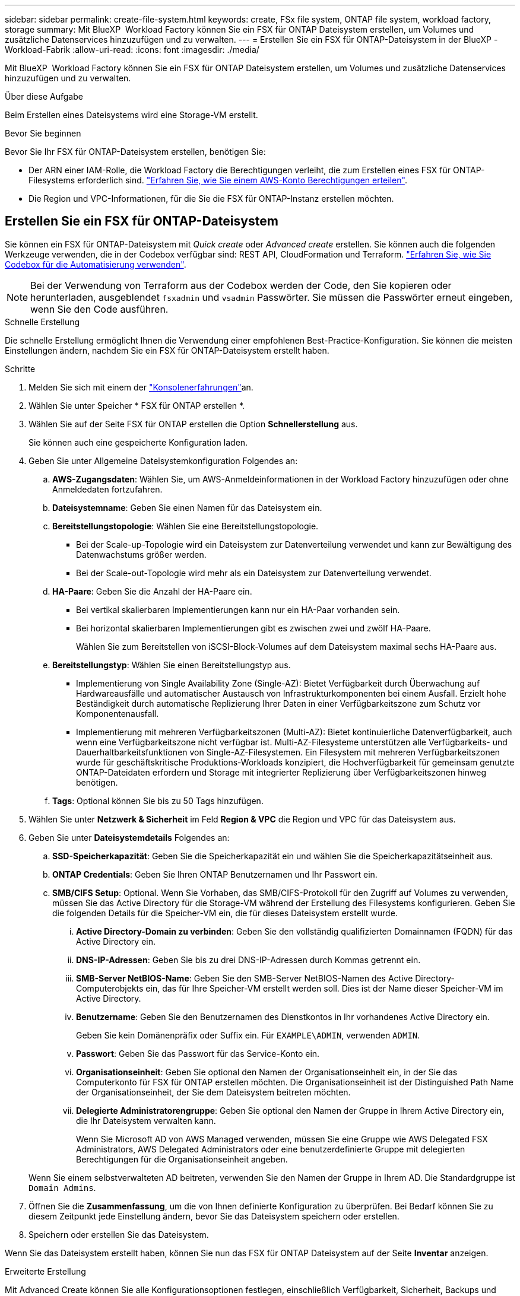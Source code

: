 ---
sidebar: sidebar 
permalink: create-file-system.html 
keywords: create, FSx file system, ONTAP file system, workload factory, storage 
summary: Mit BlueXP  Workload Factory können Sie ein FSX für ONTAP Dateisystem erstellen, um Volumes und zusätzliche Datenservices hinzuzufügen und zu verwalten. 
---
= Erstellen Sie ein FSX für ONTAP-Dateisystem in der BlueXP -Workload-Fabrik
:allow-uri-read: 
:icons: font
:imagesdir: ./media/


[role="lead"]
Mit BlueXP  Workload Factory können Sie ein FSX für ONTAP Dateisystem erstellen, um Volumes und zusätzliche Datenservices hinzuzufügen und zu verwalten.

.Über diese Aufgabe
Beim Erstellen eines Dateisystems wird eine Storage-VM erstellt.

.Bevor Sie beginnen
Bevor Sie Ihr FSX für ONTAP-Dateisystem erstellen, benötigen Sie:

* Der ARN einer IAM-Rolle, die Workload Factory die Berechtigungen verleiht, die zum Erstellen eines FSX für ONTAP-Filesystems erforderlich sind. link:https://docs.netapp.com/us-en/workload-setup-admin/add-credentials.html["Erfahren Sie, wie Sie einem AWS-Konto Berechtigungen erteilen"^].
* Die Region und VPC-Informationen, für die Sie die FSX für ONTAP-Instanz erstellen möchten.




== Erstellen Sie ein FSX für ONTAP-Dateisystem

Sie können ein FSX für ONTAP-Dateisystem mit _Quick create_ oder _Advanced create_ erstellen. Sie können auch die folgenden Werkzeuge verwenden, die in der Codebox verfügbar sind: REST API, CloudFormation und Terraform. link:https://docs.netapp.com/us-en/workload-setup-admin/use-codebox.html#how-to-use-codebox["Erfahren Sie, wie Sie Codebox für die Automatisierung verwenden"^].


NOTE: Bei der Verwendung von Terraform aus der Codebox werden der Code, den Sie kopieren oder herunterladen, ausgeblendet `fsxadmin` und `vsadmin` Passwörter. Sie müssen die Passwörter erneut eingeben, wenn Sie den Code ausführen.

[role="tabbed-block"]
====
.Schnelle Erstellung
--
Die schnelle Erstellung ermöglicht Ihnen die Verwendung einer empfohlenen Best-Practice-Konfiguration. Sie können die meisten Einstellungen ändern, nachdem Sie ein FSX für ONTAP-Dateisystem erstellt haben.

.Schritte
. Melden Sie sich mit einem der link:https://docs.netapp.com/us-en/workload-setup-admin/console-experiences.html["Konsolenerfahrungen"^]an.
. Wählen Sie unter Speicher * FSX für ONTAP erstellen *.
. Wählen Sie auf der Seite FSX für ONTAP erstellen die Option *Schnellerstellung* aus.
+
Sie können auch eine gespeicherte Konfiguration laden.

. Geben Sie unter Allgemeine Dateisystemkonfiguration Folgendes an:
+
.. *AWS-Zugangsdaten*: Wählen Sie, um AWS-Anmeldeinformationen in der Workload Factory hinzuzufügen oder ohne Anmeldedaten fortzufahren.
.. *Dateisystemname*: Geben Sie einen Namen für das Dateisystem ein.
.. *Bereitstellungstopologie*: Wählen Sie eine Bereitstellungstopologie.
+
*** Bei der Scale-up-Topologie wird ein Dateisystem zur Datenverteilung verwendet und kann zur Bewältigung des Datenwachstums größer werden.
*** Bei der Scale-out-Topologie wird mehr als ein Dateisystem zur Datenverteilung verwendet.


.. *HA-Paare*: Geben Sie die Anzahl der HA-Paare ein.
+
*** Bei vertikal skalierbaren Implementierungen kann nur ein HA-Paar vorhanden sein.
*** Bei horizontal skalierbaren Implementierungen gibt es zwischen zwei und zwölf HA-Paare.
+
Wählen Sie zum Bereitstellen von iSCSI-Block-Volumes auf dem Dateisystem maximal sechs HA-Paare aus.



.. *Bereitstellungstyp*: Wählen Sie einen Bereitstellungstyp aus.
+
*** Implementierung von Single Availability Zone (Single-AZ): Bietet Verfügbarkeit durch Überwachung auf Hardwareausfälle und automatischer Austausch von Infrastrukturkomponenten bei einem Ausfall. Erzielt hohe Beständigkeit durch automatische Replizierung Ihrer Daten in einer Verfügbarkeitszone zum Schutz vor Komponentenausfall.
*** Implementierung mit mehreren Verfügbarkeitszonen (Multi-AZ): Bietet kontinuierliche Datenverfügbarkeit, auch wenn eine Verfügbarkeitszone nicht verfügbar ist. Multi-AZ-Filesysteme unterstützen alle Verfügbarkeits- und Dauerhaltbarkeitsfunktionen von Single-AZ-Filesystemen. Ein Filesystem mit mehreren Verfügbarkeitszonen wurde für geschäftskritische Produktions-Workloads konzipiert, die Hochverfügbarkeit für gemeinsam genutzte ONTAP-Dateidaten erfordern und Storage mit integrierter Replizierung über Verfügbarkeitszonen hinweg benötigen.


.. *Tags*: Optional können Sie bis zu 50 Tags hinzufügen.


. Wählen Sie unter *Netzwerk & Sicherheit* im Feld *Region & VPC* die Region und VPC für das Dateisystem aus.
. Geben Sie unter *Dateisystemdetails* Folgendes an:
+
.. *SSD-Speicherkapazität*: Geben Sie die Speicherkapazität ein und wählen Sie die Speicherkapazitätseinheit aus.
.. *ONTAP Credentials*: Geben Sie Ihren ONTAP Benutzernamen und Ihr Passwort ein.
.. *SMB/CIFS Setup*: Optional. Wenn Sie Vorhaben, das SMB/CIFS-Protokoll für den Zugriff auf Volumes zu verwenden, müssen Sie das Active Directory für die Storage-VM während der Erstellung des Filesystems konfigurieren. Geben Sie die folgenden Details für die Speicher-VM ein, die für dieses Dateisystem erstellt wurde.
+
... *Active Directory-Domain zu verbinden*: Geben Sie den vollständig qualifizierten Domainnamen (FQDN) für das Active Directory ein.
... *DNS-IP-Adressen*: Geben Sie bis zu drei DNS-IP-Adressen durch Kommas getrennt ein.
... *SMB-Server NetBIOS-Name*: Geben Sie den SMB-Server NetBIOS-Namen des Active Directory-Computerobjekts ein, das für Ihre Speicher-VM erstellt werden soll. Dies ist der Name dieser Speicher-VM im Active Directory.
... *Benutzername*: Geben Sie den Benutzernamen des Dienstkontos in Ihr vorhandenes Active Directory ein.
+
Geben Sie kein Domänenpräfix oder Suffix ein. Für `EXAMPLE\ADMIN`, verwenden `ADMIN`.

... *Passwort*: Geben Sie das Passwort für das Service-Konto ein.
... *Organisationseinheit*: Geben Sie optional den Namen der Organisationseinheit ein, in der Sie das Computerkonto für FSX für ONTAP erstellen möchten. Die Organisationseinheit ist der Distinguished Path Name der Organisationseinheit, der Sie dem Dateisystem beitreten möchten.
... *Delegierte Administratorengruppe*: Geben Sie optional den Namen der Gruppe in Ihrem Active Directory ein, die Ihr Dateisystem verwalten kann.
+
Wenn Sie Microsoft AD von AWS Managed verwenden, müssen Sie eine Gruppe wie AWS Delegated FSX Administrators, AWS Delegated Administrators oder eine benutzerdefinierte Gruppe mit delegierten Berechtigungen für die Organisationseinheit angeben.

+
Wenn Sie einem selbstverwalteten AD beitreten, verwenden Sie den Namen der Gruppe in Ihrem AD. Die Standardgruppe ist `Domain Admins`.





. Öffnen Sie die *Zusammenfassung*, um die von Ihnen definierte Konfiguration zu überprüfen. Bei Bedarf können Sie zu diesem Zeitpunkt jede Einstellung ändern, bevor Sie das Dateisystem speichern oder erstellen.
. Speichern oder erstellen Sie das Dateisystem.


Wenn Sie das Dateisystem erstellt haben, können Sie nun das FSX für ONTAP Dateisystem auf der Seite *Inventar* anzeigen.

--
.Erweiterte Erstellung
--
Mit Advanced Create können Sie alle Konfigurationsoptionen festlegen, einschließlich Verfügbarkeit, Sicherheit, Backups und Wartung.

.Schritte
. Melden Sie sich mit einem der link:https://docs.netapp.com/us-en/workload-setup-admin/console-experiences.html["Konsolenerfahrungen"^]an.
. Wählen Sie unter Speicher * FSX für ONTAP erstellen *.
. Wählen Sie auf der Seite FSX für ONTAP erstellen die Option *Erweitertes Erstellen* aus.
+
Sie können auch eine gespeicherte Konfiguration laden.

. Geben Sie unter Allgemeine Dateisystemkonfiguration Folgendes an:
+
.. *AWS-Zugangsdaten*: Wählen Sie, um AWS-Anmeldeinformationen in der Workload Factory hinzuzufügen oder ohne Anmeldedaten fortzufahren.
.. *Dateisystemname*: Geben Sie einen Namen für das Dateisystem ein.
.. *Bereitstellungstopologie*: Wählen Sie eine Bereitstellungstopologie.
+
*** Bei der Scale-up-Topologie wird ein Dateisystem zur Datenverteilung verwendet und kann zur Bewältigung des Datenwachstums größer werden.
*** Bei der Scale-out-Topologie wird mehr als ein Dateisystem zur Datenverteilung verwendet.


.. *HA-Paare*: Geben Sie die Anzahl der HA-Paare ein.
+
*** Bei vertikal skalierbaren Implementierungen kann nur ein HA-Paar vorhanden sein.
*** Bei horizontal skalierbaren Implementierungen gibt es zwischen zwei und zwölf HA-Paare.
+
Um iSCSI-Blockvolumes auf dem Dateisystem bereitzustellen, wählen Sie nicht mehr als 6 HA-Paare aus.



.. *Bereitstellungstyp*: Wählen Sie einen Bereitstellungstyp aus.
+
*** Implementierung von Single Availability Zone (Single-AZ): Bietet Verfügbarkeit durch Überwachung auf Hardwareausfälle und automatischer Austausch von Infrastrukturkomponenten bei einem Ausfall. Erzielt hohe Beständigkeit durch automatische Replizierung Ihrer Daten in einer Verfügbarkeitszone zum Schutz vor Komponentenausfall.
*** Implementierung mit mehreren Verfügbarkeitszonen (Multi-AZ): Bietet kontinuierliche Datenverfügbarkeit, auch wenn eine Verfügbarkeitszone nicht verfügbar ist. Multi-AZ-Filesysteme unterstützen alle Verfügbarkeits- und Dauerhaltbarkeitsfunktionen von Single-AZ-Filesystemen. Ein Filesystem mit mehreren Verfügbarkeitszonen wurde für geschäftskritische Produktions-Workloads konzipiert, die Hochverfügbarkeit für gemeinsam genutzte ONTAP-Dateidaten erfordern und Storage mit integrierter Replizierung über Verfügbarkeitszonen hinweg benötigen.


.. *Tags*: Optional können Sie bis zu 50 Tags hinzufügen.


. Geben Sie unter Netzwerk und Sicherheit Folgendes an:
+
.. *Region & VPC*: Wählen Sie die Region und VPC für das Dateisystem.
.. *Sicherheitsgruppe*: Erstellen oder verwenden Sie eine vorhandene Sicherheitsgruppe.
.. *Verfügbarkeitszonen*: Wählen Sie Verfügbarkeitszonen und Subnetze aus.
+
*** Für Clusterknoten 1: Wählen Sie eine Verfügbarkeitszone und ein Subnetz aus.
*** Für Clusterknoten 2: Wählen Sie eine Verfügbarkeitszone und ein Subnetz aus.


.. *VPC Route tables*: Wählen Sie die VPC Route table, um den Client-Zugriff auf Volumes zu ermöglichen.
.. *IP-Adressbereich des Endpunkts*: Wählen Sie *unbewegter IP-Adressbereich außerhalb Ihres VPC* oder *Geben Sie einen IP-Adressbereich* ein und geben Sie einen IP-Adressbereich ein.
.. *Verschlüsselung*: Wählen Sie den Namen des Verschlüsselungsschlüssels aus der Dropdown-Liste aus.


. Geben Sie unter Dateisystemdetails Folgendes an:
+
.. *SSD-Speicherkapazität*: Geben Sie die Speicherkapazität ein und wählen Sie die Speicherkapazitätseinheit aus.
.. *Bereitgestellte IOPS*: Wählen Sie *automatisch* oder *vom Benutzer bereitgestellt*.
.. *Durchsatzkapazität pro HA-Paar*: Wählen Sie Durchsatzkapazität pro HA-Paar.
.. *ONTAP Credentials*: Geben Sie Ihren ONTAP Benutzernamen und Ihr Passwort ein.
.. *Storage VM Credentials*: Geben Sie Ihren Benutzernamen ein. Das Kennwort kann spezifisch für dieses Dateisystem sein, oder Sie verwenden das gleiche Kennwort, das für die ONTAP-Anmeldeinformationen eingegeben wurde.
.. *SMB/CIFS Setup*: Optional. Wenn Sie Vorhaben, das SMB/CIFS-Protokoll für den Zugriff auf Volumes zu verwenden, müssen Sie das Active Directory für die Storage-VM während der Erstellung des Filesystems konfigurieren. Geben Sie die folgenden Details für die Speicher-VM ein, die für dieses Dateisystem erstellt wurde.
+
... *Active Directory-Domain zu verbinden*: Geben Sie den vollständig qualifizierten Domainnamen (FQDN) für das Active Directory ein.
... *DNS-IP-Adressen*: Geben Sie bis zu drei DNS-IP-Adressen durch Kommas getrennt ein.
... *SMB-Server NetBIOS-Name*: Geben Sie den SMB-Server NetBIOS-Namen des Active Directory-Computerobjekts ein, das für Ihre Speicher-VM erstellt werden soll. Dies ist der Name dieser Speicher-VM im Active Directory.
... *Benutzername*: Geben Sie den Benutzernamen des Dienstkontos in Ihr vorhandenes Active Directory ein.
+
Geben Sie kein Domänenpräfix oder Suffix ein. Für `EXAMPLE\ADMIN`, verwenden `ADMIN`.

... *Passwort*: Geben Sie das Passwort für das Service-Konto ein.
... *Organisationseinheit*: Geben Sie optional den Namen der Organisationseinheit ein, in der Sie das Computerkonto für FSX für ONTAP erstellen möchten. Die Organisationseinheit ist der Distinguished Path Name der Organisationseinheit, der Sie dem Dateisystem beitreten möchten.
... *Delegierte Administratorengruppe*: Geben Sie optional den Namen der Gruppe in Ihrem Active Directory ein, die Ihr Dateisystem verwalten kann.
+
Wenn Sie Microsoft AD von AWS Managed verwenden, müssen Sie eine Gruppe wie AWS Delegated FSX Administrators, AWS Delegated Administrators oder eine benutzerdefinierte Gruppe mit delegierten Berechtigungen für die Organisationseinheit angeben.

+
Wenn Sie einem selbstverwalteten AD beitreten, verwenden Sie den Namen der Gruppe in Ihrem AD. Die Standardgruppe ist `Domain Admins`.





. Geben Sie unter Backup und Wartung Folgendes an:
+
.. *FSX für ONTAP-Sicherung*: Tägliche automatische Backups sind standardmäßig aktiviert. Bei Bedarf deaktivieren.
+
... *Automatische Backup-Aufbewahrungsfrist*: Geben Sie die Anzahl der Tage ein, um automatische Backups zu behalten.
... *Tägliches automatisches Backup-Fenster*: Wählen Sie entweder *Keine Präferenz* (für Sie wird eine tägliche Backup-Startzeit ausgewählt) oder *Startzeit für tägliche Backups auswählen* und eine Startzeit angeben.
... *Wöchentliches Wartungsfenster*: Wählen Sie entweder *Keine Präferenz* (eine wöchentliche Startzeit des Wartungsfensters wird für Sie ausgewählt) oder *Startzeit für 30-minütiges wöchentliches Wartungsfenster* und geben Sie eine Startzeit an.




. Speichern oder erstellen Sie das Dateisystem.


Wenn Sie das Dateisystem erstellt haben, können Sie nun das FSX für ONTAP Dateisystem auf der Seite *Inventar* anzeigen.

--
====
.Wie es weiter geht
Mit einem Dateisystem in Ihrem Speicher-Inventar können Sie link:create-volume.html["Erstellen von Volumes"]Ihr FSX für ONTAP-Dateisystem verwalten und für Ihre Ressourcen einrichten link:data-protection-overview.html["Datensicherung"] .
